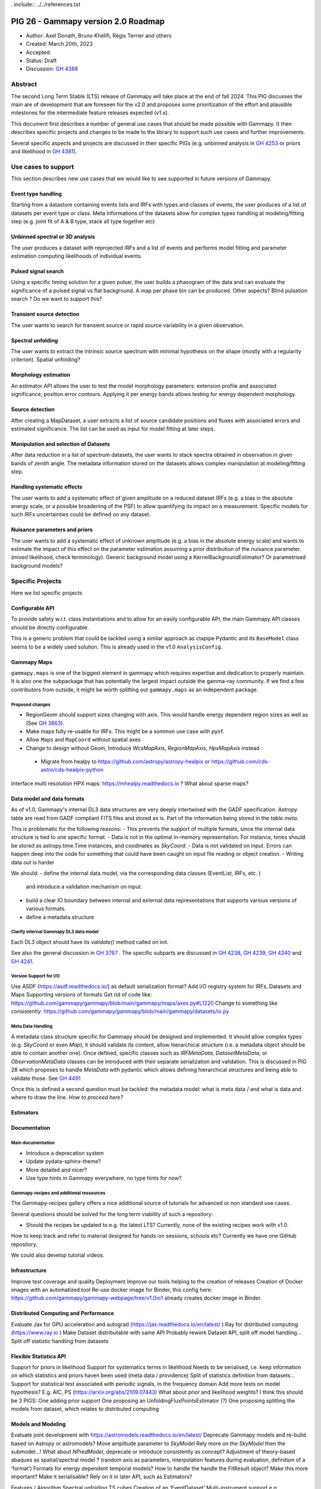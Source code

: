 . include:: ../../references.txt

.. _pig-026:

************************************
PIG 26 - Gammapy version 2.0 Roadmap
************************************

* Author: Axel Donath, Bruno Khélifi, Régis Terrier and others
* Created: March 20th, 2023
* Accepted:
* Status: Draft
* Discussion: `GH 4388`_

Abstract
========

The second Long Term Stable (LTS) release of Gammapy will take place at the end of
fall 2024. This PIG discusses the main are of development that are foreseen for
the v2.0 and proposes some prioritization of the effort and plausible milestones
for the intermediate feature releases expected (v1.x).

This document first describes a number of general use cases that should be made
possible with Gammapy. It then describes specific projects and changes to be made
to the library to support such use cases and further improvements.

Several specific aspects and projects are discussed in their specific PIGs (e.g.
unbinned analysis in `GH 4253`_ or priors and likelihood in `GH 4381`_).

Use cases to support
====================

This section describes new use cases that we would like to see supported in future
versions of Gammapy.

Event type handling
+++++++++++++++++++

Starting from a datastore containing events lists and IRFs with types and classes of events,
the user produces of a list of datasets per event type or class. Meta informations of
the datasets allow for complex types handling at modeling/fitting step (e.g. joint fit
of A & B type, stack all type together etc)

Unbinned spectral or 3D analysis
++++++++++++++++++++++++++++++++

The user produces a dataset with reprojected IRFs and a list of events and performs model
fitting and parameter estimation computing likelihoods of individual events.

Pulsed signal search
++++++++++++++++++++

Using a specific timing solution for a given pulsar, the user builds a phasogram of the data
and can evaluate the significance of a pulsed signal vs flat background. A map per phase bin
can be produced. Other aspects? Blind pulsation search ? Do we want to support this?

Transient source detection
++++++++++++++++++++++++++

The user wants to search for transient source or rapid source variability in a given observation.

Spectral unfolding
++++++++++++++++++

The user wants to extract the intrinsic source spectrum with minimal hypothesis on the shape
(mostly with a regularity criterion).
Spatial unfolding?

Morphology estimation
+++++++++++++++++++++

An estimator API allows the user to test the model morphology parameters: extension profile
and associated significance, position error contours. Applying it per energy bands allows
testing for energy dependent morphology.

Source detection
++++++++++++++++

After creating a MapDataset, a user extracts a list of source candidate positions and fluxes
with associated errors and estimated significance. The list can be used as input for model
fitting at later steps.

Manipulation and selection of Datasets
++++++++++++++++++++++++++++++++++++++

After data reduction in a list of spectrum datasets, the user wants to stack spectra obtained
in observation in given bands of zenith angle. The metadata information stored on the datasets
allows complex manipulation at modeling/fitting step.

Handling systematic effects
+++++++++++++++++++++++++++

The user wants to add a systematic effect of given amplitude on a reduced dataset
IRFs (e.g. a bias in the absolute energy scale, or a possible broadening of the PSF)
to allow quantifying its impact on a measurement. Specific models for such IRFs
uncertainties could be defined on any dataset.


Nuisance parameters and priors
++++++++++++++++++++++++++++++

The user wants to add a systematic effect of unknown amplitude (e.g. a bias in the absolute
energy scale) and wants to estimate the impact of this effect on the parameter estimation
assuming a prior distribution of the nuisance parameter. (mixed likelihood, check terminology).
Generic background model using a KernelBackgroundEstimator? Or parametrised background models?


Specific Projects
=================

Here we list specific projects

Configurable API
++++++++++++++++

To provide safety w.r.t. class instantiations and to allow for an easily configurable API,
the main Gammapy API classes should be directly configurable.

This is a generic problem that could be tackled using a similar approach as ctapipe
Pydantic and its ``BaseModel`` class seems to be a widely used solution. This is already
used in the v1.0 ``AnalysisConfig``.

Gammapy Maps
++++++++++++

``gammapy.maps`` is one of the biggest element in gammapy which requires expertise and dedication
to properly maintain. It is also one the subpackage that has potentially the largest impact outside
the gamma-ray community. If we find a few contributors from outside, it might be worth splitting out
``gammapy.maps`` as an independent package.

Proposed changes
~~~~~~~~~~~~~~~~

- RegionGeom should support sizes changing with axis.
  This would handle energy dependent region sizes as well as (See `GH 3863`_).

- Make maps fully re-usable for IRFs. This might be a sommon use case with pyirf.
- Allow ``Maps`` and ``MapCoord`` without spatial axes
- Change to design without Geom, Introduce `WcsMapAxis`, `RegionMapAxis`, `HpxMapAxis` instead
 - Migrate from healpy to https://github.com/astropy/astropy-healpix or https://github.com/cds-astro/cds-healpix-python
Interface multi resolution HPX maps: https://mhealpy.readthedocs.io ?
What about sparse maps?


Data model and data formats
+++++++++++++++++++++++++++

As of v1.0, Gammapy's internal DL3 data structures are very deeply intertwined with
the GADF specification. Astropy table are read from GADF compliant FITS files and stored as is.
Part of the information being stored in the `table.meta`.

This is problematic for the following reasons:
- This prevents the support of multiple formats, since the internal data structure
is tied to one specific format.
- Data is not in the optimal in-memory representation. For instance, times should be
stored as astropy.time.Time instances, and coodinates as `SkyCoord`.
- Data is not validated on input. Errors can happen deep into the code for something
that could have been caught on input file reading or object creation.
- Writing data out is harder

We should:
- define the internal data model, via the corresponding data classes (EventList, IRFs, etc. )
  and introduce a validation mechanism on input.
- build a clear IO boundary between internal and external data representations that supports
  various versions of various formats.
- define a metadata structure


Clarify internal Gammapy DL3 data model
~~~~~~~~~~~~~~~~~~~~~~~~~~~~~~~~~~~~~~~

Each DL3 object should have its `validate()` method called on init.

See also the general discussion in `GH 3767`_ . The specific subparts are discussed in
`GH 4238`_, `GH 4239`_, `GH 4240`_ and `GH 4241`_.

Version Support for I/O
~~~~~~~~~~~~~~~~~~~~~~~

Use ASDF (https://asdf.readthedocs.io/) as default serialization format?
Add I/O registry system for IRFs, Datasets and Maps
Supporting versions of formats
Get rid of code like: https://github.com/gammapy/gammapy/blob/main/gammapy/maps/axes.py#L1220
Change to something like consistently: https://github.com/gammapy/gammapy/blob/main/gammapy/datasets/io.py

Meta Data Handling
~~~~~~~~~~~~~~~~~~

A metadata class structure specific for Gammapy should be designed and implemented.
It should allow complex types (e.g. `SkyCoord` or even `Map`), it should validate
its content, allow hierarchical structure (i.e. a metadata object should be able
to contain another one). Once defined, specific classes such as `IRFMetaData`,
`DatasetMetaData`, or `ObservationMetaData` classes can be introduced with
their separate serialization and validation. This is discussed in PIG 28 which
proposes to handle `MetaData` with pydantic which allows defining hierarchical
structures and being able to validate those. See `GH 4491`_

Once this is defined a second question must be tackled: the metadata model:
what is meta data / and what is data and where to draw the line.
*How to proceed here?*

Estimators
++++++++++


Documentation
+++++++++++++

Main documentation
~~~~~~~~~~~~~~~~~~

- Introduce a deprecation system
- Update pydata-sphinx-theme?
- More detailed and nicer?
- Use type hints in Gammapy everywhere, no type hints for now?

Gammapy-recipes and additional ressources
~~~~~~~~~~~~~~~~~~~~~~~~~~~~~~~~~~~~~~~~~

The Gammapy-recipes gallery offers a nice additional source of tutorials for advanced or non
standard use cases.

Several questions should be solved for the long term viability of such a repository:

- Should the recipes be updated to e.g. the latest LTS? Currently, none of the existing recipes
  work with v1.0.

How to keep track and refer to material designed for hands-on sessions, schools etc?
Currently we have one GitHub repository.

We could also develop tutorial videos.

Infrastructure
++++++++++++++

Improve test coverage and quality
Deployment
Improve our tools helping to the creation of releases
Creation of Docker images with an automatized tool
Re-use docker image for Binder, this config here: https://github.com/gammapy/gammapy-webpage/tree/v1.0rc1 already creates docker image in Binder.

Distributed Computing and Performance
+++++++++++++++++++++++++++++++++++++

Evaluate Jax for GPU acceleration and autograd (https://jax.readthedocs.io/en/latest/ )
Ray for distributed computing (https://www.ray.io )
Make Dataset distributable with same API
Probably rework Dataset API, split off model handling…
Split off statistic handling from datasets

Flexible Statistics API
+++++++++++++++++++++++

Support for priors in likelihood
Support for systematics terms in likelihood
Needs to be serialised, i.e. keep information on which statistics and priors haven been used (meta data / providence)
Split of statistics definition from datasets…
Support for statistical test associated with periodic signals, in the frequency domain
Add more tests on model hypothesis? E.g. AIC, PS (https://arxiv.org/abs/2109.07443)
What about prior and likelihood weights?
I think this should be 3 PIGS:
One adding prior support
One proposing an UnfoldingFluxPointsEstimator (?)
One proposing splitting the models from dataset, which relates to distributed computing


Models and Modeling
+++++++++++++++++++

Evaluate joint development with https://astromodels.readthedocs.io/en/latest/
Deprecate Gammapy models and re-bulld based on Astropy or astromodels?
Move amplitude parameter to `SkyModel`
Rely more on the `SkyModel` then the submodel…!
What about `NPredModel`, deprecate or introduce consistently as concept?
Adjustment of theory-based abaques as spatial/spectral model ? (random axis as parameters, interpolation features during evaluation, definition of a ‘format’)
Formats for energy dependent temporal models?
How to handle the handle the FitResult object? Make this more important? Make it serialisable? Rely on it in later API, such as Estimators?


Features / Algorithm
Spectral unfolding
TS cubes
Creation of an ‘EventDataset’
Multi-instrument support e.g. SherpaDataset See Luca’s prototype
Support for Event classes/types
Support for unbinned likelihood analysis
Handling of pulsar analysis
Development of Time Series algorithms: e.g. Bayesian Block, Power Spectral Density (and simulation of PSD folded with the observations mask) (Axel: clarify the interface to Astropy time series, which has support for Baysian blocks etc. see https://docs.gammapy.org/0.20.1/api/gammapy.estimators.FluxPoints.html#gammapy.estimators.FluxPoints.to_table )
Clarify relation to stingray…

.. _GH 3767: https://github.com/gammapy/gammapy/issues/3767
.. _GH 3863: https://github.com/gammapy/gammapy/issues/3863
.. _GH 4238: https://github.com/gammapy/gammapy/issues/4238
.. _GH 4239: https://github.com/gammapy/gammapy/issues/4239
.. _GH 4240: https://github.com/gammapy/gammapy/issues/4240
.. _GH 4241: https://github.com/gammapy/gammapy/issues/4241
.. _GH 4388: https://github.com/gammapy/gammapy/pull/4388
.. _GH 4381: https://github.com/gammapy/gammapy/pull/4381
.. _GH 4253: https://github.com/gammapy/gammapy/pull/4253
.. _GH 4491: https://github.com/gammapy/gammapy/pull/4491
